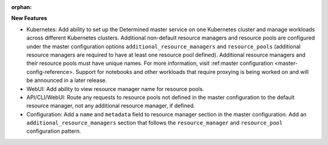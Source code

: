 :orphan:

**New Features**

-  Kubernetes: Add ability to set up the Determined master service on one Kubernetes cluster and
   manage workloads across different Kubernetes clusters. Additional non-default resource managers
   and resource pools are configured under the master configuration options
   ``additional_resource_managers`` and ``resource_pools`` (additional resource managers are
   required to have at least one resource pool defined). Additional resource managers and their
   resource pools must have unique names. For more information, visit :ref:master configuration
   <master-config-reference>. Support for notebooks and other workloads that require proxying is
   being worked on and will be announced in a later release.

-  WebUI: Add ability to view resource manager name for resource pools.

-  API/CLI/WebUI: Route any requests to resource pools not defined in the master configuration to
   the default resource manager, not any additional resource manager, if defined.

-  Configuration: Add a ``name`` and ``metadata`` field to resource manager section in the master
   configuration. Add an ``additional_resource_managers`` section that follows the
   ``resource_manager`` and ``resource_pool`` configuration pattern.
